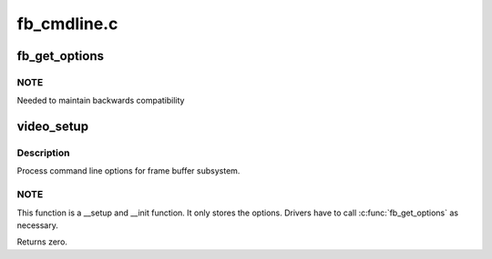 .. -*- coding: utf-8; mode: rst -*-

============
fb_cmdline.c
============


.. _`fb_get_options`:

fb_get_options
==============

.. c:function:: int fb_get_options (const char *name, char **option)

    get kernel boot parameters

    :param const char \*name:
        framebuffer name as it would appear in
        the boot parameter line
        (video=<name>:<options>)

    :param char \*\*option:
        the option will be stored here



.. _`fb_get_options.note`:

NOTE
----

Needed to maintain backwards compatibility



.. _`video_setup`:

video_setup
===========

.. c:function:: int video_setup (char *options)

    process command line options

    :param char \*options:
        string of options



.. _`video_setup.description`:

Description
-----------

Process command line options for frame buffer subsystem.



.. _`video_setup.note`:

NOTE
----

This function is a __setup and __init function.
It only stores the options.  Drivers have to call
:c:func:`fb_get_options` as necessary.

Returns zero.

